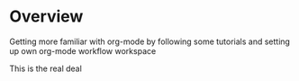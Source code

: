 * Overview

  Getting more familiar with org-mode by following some tutorials and setting up
  own org-mode workflow workspace

This is the real deal
